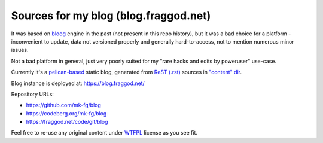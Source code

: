 Sources for my blog (blog.fraggod.net)
--------------------------------------

It was based on bloog_ engine in the past (not present in this repo history),
but it was a bad choice for a platform - inconvenient to update, data not
versioned properly and generally hard-to-access, not to mention numerous minor
issues.

Not a bad platform in general, just very poorly suited for my "rare hacks and
edits by poweruser" use-case.

Currently it's a pelican-based_ static blog, generated from `ReST (.rst)`_
sources in `"content" dir`_.

Blog instance is deployed at: https://blog.fraggod.net/

Repository URLs:

- https://github.com/mk-fg/blog
- https://codeberg.org/mk-fg/blog
- https://fraggod.net/code/git/blog

Feel free to re-use any original content under WTFPL_ license as you see fit.

.. _bloog: https://github.com/DocSavage/bloog
.. _pelican-based: https://getpelican.com
.. _ReST (.rst): http://docutils.sourceforge.net/rst.html
.. _"content" dir: https://github.com/mk-fg/blog/tree/master/content
.. _WTFPL: http://wtfpl.org/
